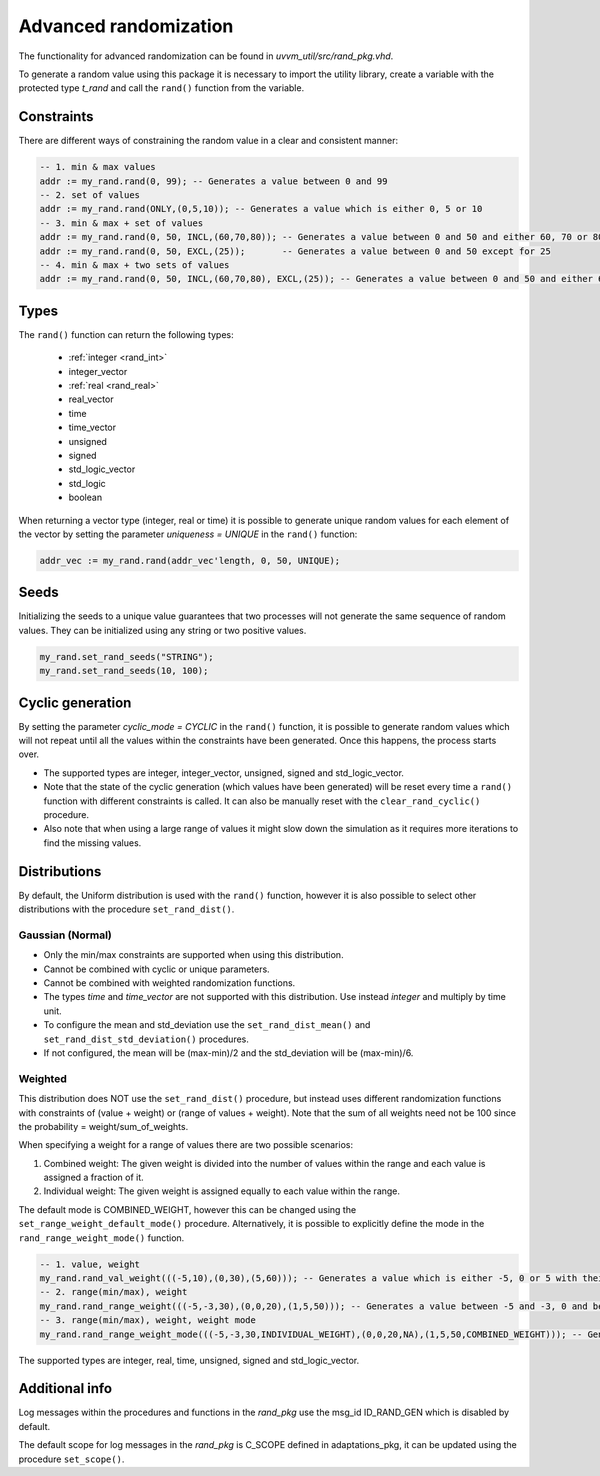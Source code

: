 Advanced randomization
======================
The functionality for advanced randomization can be found in *uvvm_util/src/rand_pkg.vhd*.

To generate a random value using this package it is necessary to import the utility library, create a variable with the protected 
type *t_rand* and call the ``rand()`` function from the variable.

.. code-block::
    :linenos:

    library uvvm_util;
    context uvvm_util.uvvm_util_context;

    p_main : process
      variable my_rand : t_rand;
    begin
      -- Generate a random value between 0 and 255
      addr := my_rand.rand(0, 255);
      ...

Constraints
-----------

There are different ways of constraining the random value in a clear and consistent manner:

.. code-block::

    -- 1. min & max values
    addr := my_rand.rand(0, 99); -- Generates a value between 0 and 99
    -- 2. set of values
    addr := my_rand.rand(ONLY,(0,5,10)); -- Generates a value which is either 0, 5 or 10
    -- 3. min & max + set of values
    addr := my_rand.rand(0, 50, INCL,(60,70,80)); -- Generates a value between 0 and 50 and either 60, 70 or 80
    addr := my_rand.rand(0, 50, EXCL,(25));       -- Generates a value between 0 and 50 except for 25
    -- 4. min & max + two sets of values
    addr := my_rand.rand(0, 50, INCL,(60,70,80), EXCL,(25)); -- Generates a value between 0 and 50 and either 60, 70 or 80, except for 25

Types
-----

The ``rand()`` function can return the following types:

    * :ref:`integer <rand_int>`
    * integer_vector
    * :ref:`real <rand_real>`
    * real_vector
    * time
    * time_vector
    * unsigned
    * signed
    * std_logic_vector
    * std_logic
    * boolean

When returning a vector type (integer, real or time) it is possible to generate unique random values for each element of the vector 
by setting the parameter *uniqueness = UNIQUE* in the ``rand()`` function:

.. code-block::

    addr_vec := my_rand.rand(addr_vec'length, 0, 50, UNIQUE);

Seeds
-----

Initializing the seeds to a unique value guarantees that two processes will not generate the same sequence of random values. They 
can be initialized using any string or two positive values.

.. code-block::

    my_rand.set_rand_seeds("STRING");
    my_rand.set_rand_seeds(10, 100);

Cyclic generation
-----------------

By setting the parameter *cyclic_mode = CYCLIC* in the ``rand()`` function, it is possible to generate random values which will
not repeat until all the values within the constraints have been generated. Once this happens, the process starts over.

* The supported types are integer, integer_vector, unsigned, signed and std_logic_vector.
* Note that the state of the cyclic generation (which values have been generated) will be reset every time a ``rand()`` function with different constraints is called. It can also be manually reset with the ``clear_rand_cyclic()`` procedure.
* Also note that when using a large range of values it might slow down the simulation as it requires more iterations to find the missing values.

Distributions
-------------

By default, the Uniform distribution is used with the ``rand()`` function, however it is also possible to select other distributions
with the procedure ``set_rand_dist()``.

Gaussian (Normal)
^^^^^^^^^^^^^^^^^
* Only the min/max constraints are supported when using this distribution.
* Cannot be combined with cyclic or unique parameters.
* Cannot be combined with weighted randomization functions.
* The types *time* and *time_vector* are not supported with this distribution. Use instead *integer* and multiply by time unit.
* To configure the mean and std_deviation use the ``set_rand_dist_mean()`` and ``set_rand_dist_std_deviation()`` procedures.
* If not configured, the mean will be (max-min)/2 and the std_deviation will be (max-min)/6.

Weighted
^^^^^^^^
This distribution does NOT use the ``set_rand_dist()`` procedure, but instead uses different randomization functions with constraints
of (value + weight) or (range of values + weight). Note that the sum of all weights need not be 100 since the probability = weight/sum_of_weights.

When specifying a weight for a range of values there are two possible scenarios:

#. Combined weight: The given weight is divided into the number of values within the range and each value is assigned a fraction of it.
#. Individual weight: The given weight is assigned equally to each value within the range.

The default mode is COMBINED_WEIGHT, however this can be changed using the ``set_range_weight_default_mode()`` procedure. Alternatively,
it is possible to explicitly define the mode in the ``rand_range_weight_mode()`` function.

.. code-block::

    -- 1. value, weight
    my_rand.rand_val_weight(((-5,10),(0,30),(5,60))); -- Generates a value which is either -5, 0 or 5 with their corresponding weights
    -- 2. range(min/max), weight
    my_rand.rand_range_weight(((-5,-3,30),(0,0,20),(1,5,50))); -- Generates a value between -5 and -3, 0 and between 1 and 5 with their corresponding weights and default mode
    -- 3. range(min/max), weight, weight mode
    my_rand.rand_range_weight_mode(((-5,-3,30,INDIVIDUAL_WEIGHT),(0,0,20,NA),(1,5,50,COMBINED_WEIGHT))); -- Generates a value between -5 and -3, 0 and between 1 and 5 with their corresponding weights and explicit modes

The supported types are integer, real, time, unsigned, signed and std_logic_vector.

Additional info
---------------

Log messages within the procedures and functions in the *rand_pkg* use the msg_id ID_RAND_GEN which is disabled by default.

The default scope for log messages in the *rand_pkg* is C_SCOPE defined in adaptations_pkg, it can be updated using the procedure
``set_scope()``.
